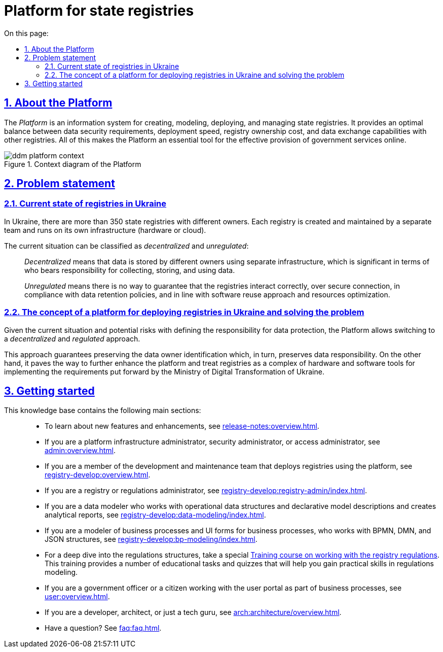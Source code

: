 :toc-title: On this page:
:toc: auto
:toclevels: 5
:experimental:
:sectnums:
:sectnumlevels: 5
:sectanchors:
:sectlinks:
:partnums:
//= Платформа для розгортання та супроводження державних електронних реєстрів
= Platform for state registries

//== Що таке Платформа?
== About the Platform

//_Платформа_ -- це інструмент (інформаційна система) для швидкого створення, моделювання, розгортання та керування державними реєстрами для ефективного надання державних послуг в режимі онлайн. Платформа дозволяє досягати оптимального балансу між вимогами безпеки даних, швидкістю розгортання, вартістю володіння реєстрами та обміном даними з іншими реєстрами.

The _Platform_ is an information system for creating, modeling, deploying, and managing state registries. It provides an optimal balance between data security requirements, deployment speed, registry ownership cost, and data exchange capabilities with other registries. All of this makes the Platform an essential tool for the effective provision of government services online.

//.Контекстна діаграма Платформи
.Context diagram of the Platform
image::arch:architecture/ddm-platform-context.svg[]

//== Проблематика
== Problem statement

//=== Поточна ситуація з реєстрами в Україні
=== Current state of registries in Ukraine

//В Україні існує понад 350 державних реєстрів, які належать різним власникам. Кожен реєстр створюється та підтримується за допомогою окремої команди та експлуатується у власній інфраструктурі (апаратне забезпечення чи хмарна).

In Ukraine, there are more than 350 state registries with different owners. Each registry is created and maintained by a separate team and runs on its own infrastructure (hardware or cloud).

//Поточну ситуацію можна класифікувати як [.underline]#децентралізовану# та [.underline]#нерегульовану#: ::

The current situation can be classified as _decentralized_ and _unregulated_: ::

//Під [.underline]#децентралізованою# слід розуміти зберігання даних в окремих власників на окремій інфраструктурі, що є дуже важливим моментом з огляду несення відповідальності за збір, збереження та використання даних.
_Decentralized_ means that data is stored by different owners using separate infrastructure, which is significant in terms of who bears responsibility for collecting, storing, and using data.
+
//Під [.underline]#нерегульованою# слід розуміти, що не існує можливості гарантувати коректну взаємодію між реєстрами через захищені з'єднання, виконання вимог щодо збереження даних, повторне використання підходів та заощадження ресурсів.
_Unregulated_ means there is no way to guarantee that the registries interact correctly, over secure connection, in compliance with data retention policies, and in line with software reuse approach and resources optimization.

//=== Концепція платформи для розгортання реєстрів в Україні та розв'язання проблеми
=== The concept of a platform for deploying registries in Ukraine and solving the problem

//З огляду на поточну ситуацію та можливі ризики з визначенням відповідальності за збереження даних, Платформа дозволяє перейти до [.underline]#децентралізованого# та [.underline]#регульованого# підходу.

Given the current situation and potential risks with defining the responsibility for data protection, the Platform allows switching to a _decentralized_ and _regulated_ approach.

//Такий підхід гарантує збереження визначеного власника даних, і, своєю чергою, збереження відповідальності за дані. З іншого боку -- це активує можливість розробки та модернізації платформи для створення реєстрів як комплексу програмно-апаратних засобів для імплементації вимог, що сформовані та регульовані Міністерством цифрової трансформації України.

This approach guarantees preserving the data owner identification which, in turn, preserves data responsibility. On the other hand, it paves the way to further enhance the platform and treat registries as a complex of hardware and software tools for implementing the requirements put forward by the Ministry of Digital Transformation of Ukraine.

//== З чого почати?
== Getting started

//Цей сайт є базою знань, яка допоможе вам краще зрозуміти продукт.
//This knowledge base will help you better understand the product.

//Меню навігації містить такі основні розділи за призначенням: ::

This knowledge base contains the following main sections: ::

//TODO: Change links to en version
//* Хочете дізнатися про нові розробки та поліпшення, переходьте до секції xref:release-notes:overview.adoc[].
* To learn about new features and enhancements, see xref:release-notes:overview.adoc[].
//* Якщо ви адміністратор інфраструктури платформи, адміністратор безпеки, або доступу, зверніться до розділу xref:admin:overview.adoc[].
* If you are a platform infrastructure administrator, security administrator, or access administrator, see xref:admin:overview.adoc[].
//* Якщо ви з команди розробки та супроводу реєстрів, які розгортаються на базі платформи, зверніться до розділу xref:registry-develop:overview.adoc[].
* If you are a member of the development and maintenance team that deploys registries using the platform, see xref:registry-develop:overview.adoc[].
//* Якщо ви адміністратор реєстру, або адміністратор регламенту, зверніться до розділу xref:registry-develop:registry-admin/index.adoc[].
* If you are a registry or regulations administrator, see xref:registry-develop:registry-admin/index.adoc[].
//* Якщо ви моделювальник даних, працюєте зі структурами операційних даних та декларативним описом моделі, формуєте аналітичну звітність, зверніться до розділу xref:registry-develop:data-modeling/index.adoc[].
* If you are a data modeler who works with operational data structures and declarative model descriptions and creates analytical reports, see xref:registry-develop:data-modeling/index.adoc[].
//* Якщо ви моделювальник бізнес-процесів, UI-форм для бізнес-процесів, працюєте з BPMN, DMN та JSON-структурами, зверніться до розділу xref:registry-develop:bp-modeling/index.adoc[].
* If you are a modeler of business processes and UI forms for business processes, who works with BPMN, DMN, and JSON structures, see xref:registry-develop:bp-modeling/index.adoc[].
//* Для поглиблення знань щодо роботи зі структурами регламенту, для вас розроблено спеціальний xref:registry-develop:study-project/index.adoc[]. Він містить перелік навчальних та контрольних завдань для розвитку практичних навичок моделювання регламенту.
* For a deep dive into the regulations structures, take a special xref:registry-develop:study-project/index.adoc[Training course on working with the registry regulations]. This training provides a number of educational tasks and quizzes that will help you gain practical skills in regulations modeling.
//* Якщо ви посадова особа, або отримувач послуг реєстру, працюєте з особистим кабінетом у рамках бізнес-процесів, зверніться до розділу xref:user:overview.adoc[].
* If you are a government officer or a citizen working with the user portal as part of business processes, see xref:user:overview.adoc[].
//* Якщо ви розробник, архітектор, або просто технічний гуру, зверніться до секції xref:arch:architecture/overview.adoc[].
* If you are a developer, architect, or just a tech guru, see xref:arch:architecture/overview.adoc[].
//* Цікавлять готові відповіді на часті запитання? Зверніться до розділу xref:faq:faq.adoc[].
* Have a question? See xref:faq:faq.adoc[].